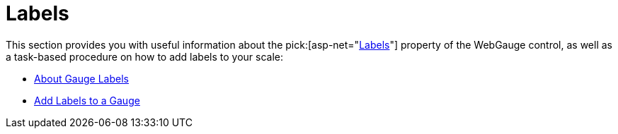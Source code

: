 ﻿////

|metadata|
{
    "name": "webgauge-labels",
    "controlName": ["WebGauge"],
    "tags": ["How Do I"],
    "guid": "{639C7926-5698-40AF-B768-AC16C3469CAF}",  
    "buildFlags": [],
    "createdOn": "0001-01-01T00:00:00Z"
}
|metadata|
////

= Labels

This section provides you with useful information about the  pick:[asp-net="link:infragistics4.webui.ultrawebgauge.v{ProductVersion}~infragistics.ultragauge.resources.labelappearance.html[Labels]"]  property of the WebGauge control, as well as a task-based procedure on how to add labels to your scale:

* link:webgauge-about-gauge-labels.html[About Gauge Labels]
* link:webgauge-add-labels-to-a-gauge.html[Add Labels to a Gauge]